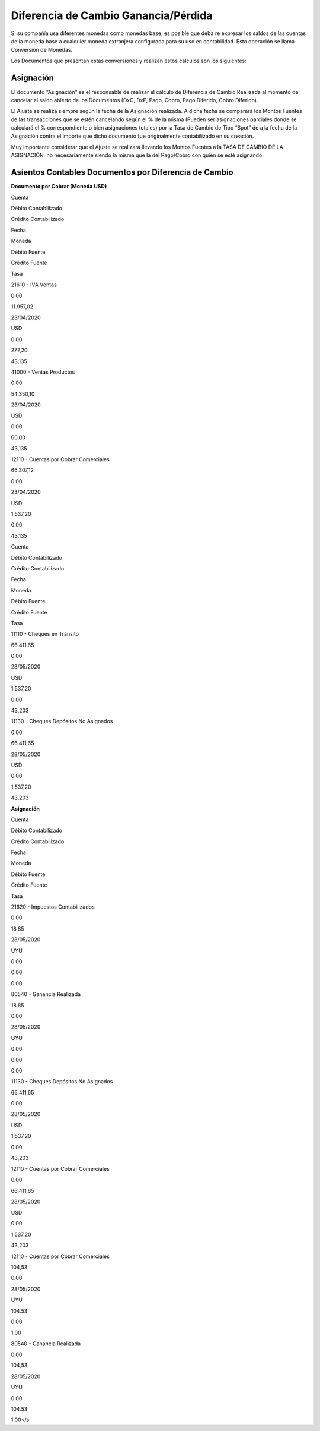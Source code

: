 Diferencia de Cambio Ganancia/Pérdida
=====================================

Si su compañía usa diferentes monedas como monedas base, es posible que
deba re expresar los saldos de las cuentas de la moneda base a cualquier
moneda extranjera configurada para su uso en contabilidad. Esta
operación se llama Conversión de Monedas.

Los Documentos que presentan estas conversiones y realizan estos
cálculos son los siguientes:

**Asignación**
~~~~~~~~~~~~~~

El documento “Asignación” es el responsable de realizar el cálculo de
Diferencia de Cambio Realizada al momento de cancelar el saldo abierto
de los Documentos (DxC, DxP, Pago, Cobro, Pago Diferido, Cobro
Diferido).

El Ajuste se realiza siempre según la fecha de la Asignación realizada.
A dicha fecha se comparará los Montos Fuentes de las transacciones que
se estén cancelando según el % de la misma (Pueden ser asignaciones
parciales donde se calculará el % correspondiente o bien asignaciones
totales) por la Tasa de Cambio de Tipo “Spot” de a la fecha de la
Asignación contra el importe que dicho documento fue originalmente
contabilizado en su creación.

Muy importante considerar que el Ajuste se realizará llevando los Montos
Fuentes a la TASA DE CAMBIO DE LA ASIGNACIÓN, no necesariamente siendo
la misma que la del Pago/Cobro con quién se esté asignando.

**Asientos Contables Documentos por Diferencia de Cambio**
~~~~~~~~~~~~~~~~~~~~~~~~~~~~~~~~~~~~~~~~~~~~~~~~~~~~~~~~~~

**Documento por Cobrar (Moneda USD)**

.. raw:: html

   <table>

.. raw:: html

   <tbody>

.. raw:: html

   <tr>

.. raw:: html

   <td>

Cuenta

.. raw:: html

   </td>

.. raw:: html

   <td>

Débito Contabilizado

.. raw:: html

   </td>

.. raw:: html

   <td>

Crédito Contabilizado

.. raw:: html

   </td>

.. raw:: html

   <td>

Fecha

.. raw:: html

   </td>

.. raw:: html

   <td>

Moneda

.. raw:: html

   </td>

.. raw:: html

   <td>

Débito Fuente

.. raw:: html

   </td>

.. raw:: html

   <td>

Crédito Fuente

.. raw:: html

   </td>

.. raw:: html

   <td>

Tasa

.. raw:: html

   </td>

.. raw:: html

   </tr>

.. raw:: html

   <tr>

.. raw:: html

   <td>

21610 - IVA Ventas

.. raw:: html

   </td>

.. raw:: html

   <td>

0.00

.. raw:: html

   </td>

.. raw:: html

   <td>

11.957,02

.. raw:: html

   </td>

.. raw:: html

   <td>

23/04/2020

.. raw:: html

   </td>

.. raw:: html

   <td>

USD

.. raw:: html

   </td>

.. raw:: html

   <td>

0.00

.. raw:: html

   </td>

.. raw:: html

   <td>

277,20

.. raw:: html

   </td>

.. raw:: html

   <td>

43,135

.. raw:: html

   </td>

.. raw:: html

   </tr>

.. raw:: html

   <tr>

.. raw:: html

   <td>

41000 - Ventas Productos

.. raw:: html

   </td>

.. raw:: html

   <td>

0.00

.. raw:: html

   </td>

.. raw:: html

   <td>

54.350,10

.. raw:: html

   </td>

.. raw:: html

   <td>

23/04/2020

.. raw:: html

   </td>

.. raw:: html

   <td>

USD

.. raw:: html

   </td>

.. raw:: html

   <td>

0.00

.. raw:: html

   </td>

.. raw:: html

   <td>

60.00

.. raw:: html

   </td>

.. raw:: html

   <td>

43,135

.. raw:: html

   </td>

.. raw:: html

   </tr>

.. raw:: html

   <tr>

.. raw:: html

   <td>

12110 - Cuentas por Cobrar Comerciales

.. raw:: html

   </td>

.. raw:: html

   <td>

66.307,12

.. raw:: html

   </td>

.. raw:: html

   <td>

0.00

.. raw:: html

   </td>

.. raw:: html

   <td>

23/04/2020

.. raw:: html

   </td>

.. raw:: html

   <td>

USD

.. raw:: html

   </td>

.. raw:: html

   <td>

1.537,20

.. raw:: html

   </td>

.. raw:: html

   <td>

0.00

.. raw:: html

   </td>

.. raw:: html

   <td>

43,135

.. raw:: html

   </td>

.. raw:: html

   </tr>

.. raw:: html

   </tbody>

.. raw:: html

   </table>

   **Cobro (Moneda USD)**

.. raw:: html

   <table>

.. raw:: html

   <tbody>

.. raw:: html

   <tr>

.. raw:: html

   <td>

Cuenta

.. raw:: html

   </td>

.. raw:: html

   <td>

Débito Contabilizado

.. raw:: html

   </td>

.. raw:: html

   <td>

Crédito Contabilizado

.. raw:: html

   </td>

.. raw:: html

   <td>

Fecha

.. raw:: html

   </td>

.. raw:: html

   <td>

Moneda

.. raw:: html

   </td>

.. raw:: html

   <td>

Débito Fuente

.. raw:: html

   </td>

.. raw:: html

   <td>

Crédito Fuente

.. raw:: html

   </td>

.. raw:: html

   <td>

Tasa

.. raw:: html

   </td>

.. raw:: html

   </tr>

.. raw:: html

   <tr>

.. raw:: html

   <td>

11110 - Cheques en Tránsito

.. raw:: html

   </td>

.. raw:: html

   <td>

66.411,65

.. raw:: html

   </td>

.. raw:: html

   <td>

0.00

.. raw:: html

   </td>

.. raw:: html

   <td>

28/05/2020

.. raw:: html

   </td>

.. raw:: html

   <td>

USD

.. raw:: html

   </td>

.. raw:: html

   <td>

1.537,20

.. raw:: html

   </td>

.. raw:: html

   <td>

0.00

.. raw:: html

   </td>

.. raw:: html

   <td>

43,203

.. raw:: html

   </td>

.. raw:: html

   </tr>

.. raw:: html

   <tr>

.. raw:: html

   <td>

11130 - Cheques Depósitos No Asignados

.. raw:: html

   </td>

.. raw:: html

   <td>

0.00

.. raw:: html

   </td>

.. raw:: html

   <td>

66.411,65

.. raw:: html

   </td>

.. raw:: html

   <td>

28/05/2020

.. raw:: html

   </td>

.. raw:: html

   <td>

USD

.. raw:: html

   </td>

.. raw:: html

   <td>

0.00

.. raw:: html

   </td>

.. raw:: html

   <td>

1.537,20

.. raw:: html

   </td>

.. raw:: html

   <td>

43,203

.. raw:: html

   </td>

.. raw:: html

   </tr>

.. raw:: html

   </tbody>

.. raw:: html

   </table>

**Asignación**

.. raw:: html

   <table>

.. raw:: html

   <tbody>

.. raw:: html

   <tr>

.. raw:: html

   <td>

Cuenta

.. raw:: html

   </td>

.. raw:: html

   <td>

Débito Contabilizado

.. raw:: html

   </td>

.. raw:: html

   <td>

Crédito Contabilizado

.. raw:: html

   </td>

.. raw:: html

   <td>

Fecha

.. raw:: html

   </td>

.. raw:: html

   <td>

Moneda

.. raw:: html

   </td>

.. raw:: html

   <td>

Débito Fuente

.. raw:: html

   </td>

.. raw:: html

   <td>

Crédito Fuente

.. raw:: html

   </td>

.. raw:: html

   <td>

Tasa

.. raw:: html

   </td>

.. raw:: html

   </tr>

.. raw:: html

   <tr>

.. raw:: html

   <td>

21620 - Impuestos Contabilizados

.. raw:: html

   </td>

.. raw:: html

   <td>

0.00

.. raw:: html

   </td>

.. raw:: html

   <td>

18,85

.. raw:: html

   </td>

.. raw:: html

   <td>

28/05/2020

.. raw:: html

   </td>

.. raw:: html

   <td>

UYU

.. raw:: html

   </td>

.. raw:: html

   <td>

0.00

.. raw:: html

   </td>

.. raw:: html

   <td>

0.00

.. raw:: html

   </td>

.. raw:: html

   <td>

0.00

.. raw:: html

   </td>

.. raw:: html

   </tr>

.. raw:: html

   <tr>

.. raw:: html

   <td>

80540 - Ganancia Realizada

.. raw:: html

   </td>

.. raw:: html

   <td>

18,85

.. raw:: html

   </td>

.. raw:: html

   <td>

0.00

.. raw:: html

   </td>

.. raw:: html

   <td>

28/05/2020

.. raw:: html

   </td>

.. raw:: html

   <td>

UYU

.. raw:: html

   </td>

.. raw:: html

   <td>

0.00

.. raw:: html

   </td>

.. raw:: html

   <td>

0.00

.. raw:: html

   </td>

.. raw:: html

   <td>

0.00

.. raw:: html

   </td>

.. raw:: html

   </tr>

.. raw:: html

   <tr>

.. raw:: html

   <td>

11130 - Cheques Depósitos No Asignados

.. raw:: html

   </td>

.. raw:: html

   <td>

66.411,65

.. raw:: html

   </td>

.. raw:: html

   <td>

0.00

.. raw:: html

   </td>

.. raw:: html

   <td>

28/05/2020

.. raw:: html

   </td>

.. raw:: html

   <td>

USD

.. raw:: html

   </td>

.. raw:: html

   <td>

1,537.20

.. raw:: html

   </td>

.. raw:: html

   <td>

0.00

.. raw:: html

   </td>

.. raw:: html

   <td>

43,203

.. raw:: html

   </td>

.. raw:: html

   </tr>

.. raw:: html

   <tr>

.. raw:: html

   <td>

12110 - Cuentas por Cobrar Comerciales

.. raw:: html

   </td>

.. raw:: html

   <td>

0.00

.. raw:: html

   </td>

.. raw:: html

   <td>

66.411,65

.. raw:: html

   </td>

.. raw:: html

   <td>

28/05/2020

.. raw:: html

   </td>

.. raw:: html

   <td>

USD

.. raw:: html

   </td>

.. raw:: html

   <td>

0.00

.. raw:: html

   </td>

.. raw:: html

   <td>

1,537.20

.. raw:: html

   </td>

.. raw:: html

   <td>

43,203

.. raw:: html

   </td>

.. raw:: html

   </tr>

.. raw:: html

   <tr>

.. raw:: html

   <td>

12110 - Cuentas por Cobrar Comerciales

.. raw:: html

   </td>

.. raw:: html

   <td>

104,53

.. raw:: html

   </td>

.. raw:: html

   <td>

0.00

.. raw:: html

   </td>

.. raw:: html

   <td>

28/05/2020

.. raw:: html

   </td>

.. raw:: html

   <td>

UYU

.. raw:: html

   </td>

.. raw:: html

   <td>

104.53

.. raw:: html

   </td>

.. raw:: html

   <td>

0.00

.. raw:: html

   </td>

.. raw:: html

   <td>

1.00

.. raw:: html

   </td>

.. raw:: html

   </tr>

.. raw:: html

   <tr>

.. raw:: html

   <td>

80540 - Ganancia Realizada

.. raw:: html

   </td>

.. raw:: html

   <td>

0.00

.. raw:: html

   </td>

.. raw:: html

   <td>

104,53

.. raw:: html

   </td>

.. raw:: html

   <td>

28/05/2020

.. raw:: html

   </td>

.. raw:: html

   <td>

UYU

.. raw:: html

   </td>

.. raw:: html

   <td>

0.00

.. raw:: html

   </td>

.. raw:: html

   <td>

104.53

.. raw:: html

   </td>

.. raw:: html

   <td>

1.00</s